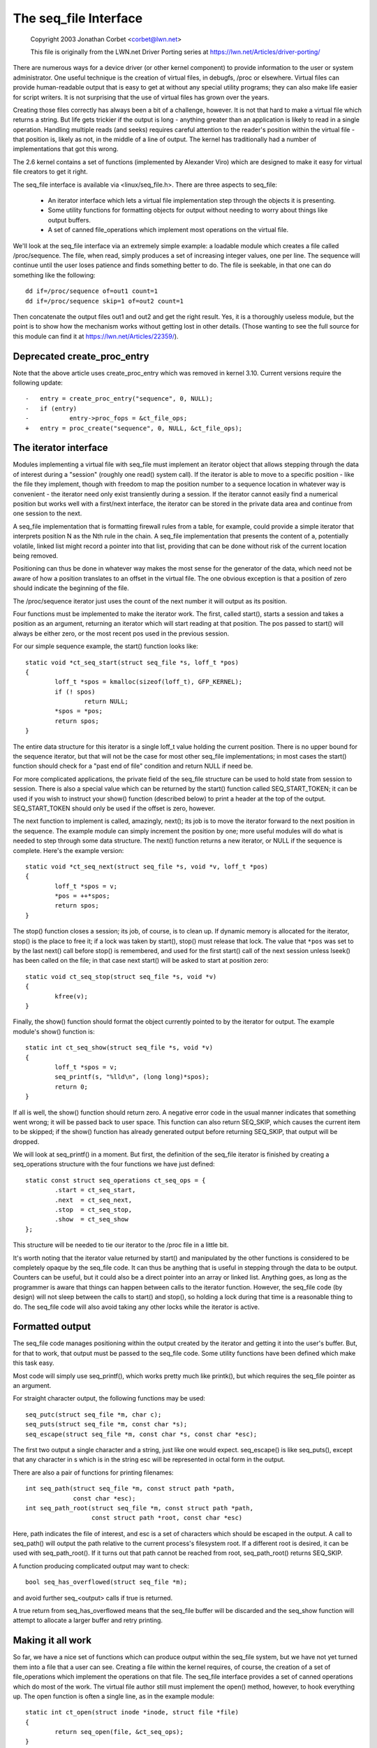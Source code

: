 .. SPDX-License-Identifier: GPL-2.0

======================
The seq_file Interface
======================

	Copyright 2003 Jonathan Corbet <corbet@lwn.net>

	This file is originally from the LWN.net Driver Porting series at
	https://lwn.net/Articles/driver-porting/


There are numerous ways for a device driver (or other kernel component) to
provide information to the user or system administrator.  One useful
technique is the creation of virtual files, in debugfs, /proc or elsewhere.
Virtual files can provide human-readable output that is easy to get at
without any special utility programs; they can also make life easier for
script writers. It is not surprising that the use of virtual files has
grown over the years.

Creating those files correctly has always been a bit of a challenge,
however. It is not that hard to make a virtual file which returns a
string. But life gets trickier if the output is long - anything greater
than an application is likely to read in a single operation.  Handling
multiple reads (and seeks) requires careful attention to the reader's
position within the virtual file - that position is, likely as not, in the
middle of a line of output. The kernel has traditionally had a number of
implementations that got this wrong.

The 2.6 kernel contains a set of functions (implemented by Alexander Viro)
which are designed to make it easy for virtual file creators to get it
right.

The seq_file interface is available via <linux/seq_file.h>. There are
three aspects to seq_file:

     * An iterator interface which lets a virtual file implementation
       step through the objects it is presenting.

     * Some utility functions for formatting objects for output without
       needing to worry about things like output buffers.

     * A set of canned file_operations which implement most operations on
       the virtual file.

We'll look at the seq_file interface via an extremely simple example: a
loadable module which creates a file called /proc/sequence. The file, when
read, simply produces a set of increasing integer values, one per line. The
sequence will continue until the user loses patience and finds something
better to do. The file is seekable, in that one can do something like the
following::

    dd if=/proc/sequence of=out1 count=1
    dd if=/proc/sequence skip=1 of=out2 count=1

Then concatenate the output files out1 and out2 and get the right
result. Yes, it is a thoroughly useless module, but the point is to show
how the mechanism works without getting lost in other details.  (Those
wanting to see the full source for this module can find it at
https://lwn.net/Articles/22359/).

Deprecated create_proc_entry
============================

Note that the above article uses create_proc_entry which was removed in
kernel 3.10. Current versions require the following update::

    -	entry = create_proc_entry("sequence", 0, NULL);
    -	if (entry)
    -		entry->proc_fops = &ct_file_ops;
    +	entry = proc_create("sequence", 0, NULL, &ct_file_ops);

The iterator interface
======================

Modules implementing a virtual file with seq_file must implement an
iterator object that allows stepping through the data of interest
during a "session" (roughly one read() system call).  If the iterator
is able to move to a specific position - like the file they implement,
though with freedom to map the position number to a sequence location
in whatever way is convenient - the iterator need only exist
transiently during a session.  If the iterator cannot easily find a
numerical position but works well with a first/next interface, the
iterator can be stored in the private data area and continue from one
session to the next.

A seq_file implementation that is formatting firewall rules from a
table, for example, could provide a simple iterator that interprets
position N as the Nth rule in the chain.  A seq_file implementation
that presents the content of a, potentially volatile, linked list
might record a pointer into that list, providing that can be done
without risk of the current location being removed.

Positioning can thus be done in whatever way makes the most sense for
the generator of the data, which need not be aware of how a position
translates to an offset in the virtual file. The one obvious exception
is that a position of zero should indicate the beginning of the file.

The /proc/sequence iterator just uses the count of the next number it
will output as its position.

Four functions must be implemented to make the iterator work. The
first, called start(), starts a session and takes a position as an
argument, returning an iterator which will start reading at that
position.  The pos passed to start() will always be either zero, or
the most recent pos used in the previous session.

For our simple sequence example,
the start() function looks like::

	static void *ct_seq_start(struct seq_file *s, loff_t *pos)
	{
	        loff_t *spos = kmalloc(sizeof(loff_t), GFP_KERNEL);
	        if (! spos)
	                return NULL;
	        *spos = *pos;
	        return spos;
	}

The entire data structure for this iterator is a single loff_t value
holding the current position. There is no upper bound for the sequence
iterator, but that will not be the case for most other seq_file
implementations; in most cases the start() function should check for a
"past end of file" condition and return NULL if need be.

For more complicated applications, the private field of the seq_file
structure can be used to hold state from session to session.  There is
also a special value which can be returned by the start() function
called SEQ_START_TOKEN; it can be used if you wish to instruct your
show() function (described below) to print a header at the top of the
output. SEQ_START_TOKEN should only be used if the offset is zero,
however.

The next function to implement is called, amazingly, next(); its job is to
move the iterator forward to the next position in the sequence.  The
example module can simply increment the position by one; more useful
modules will do what is needed to step through some data structure. The
next() function returns a new iterator, or NULL if the sequence is
complete. Here's the example version::

	static void *ct_seq_next(struct seq_file *s, void *v, loff_t *pos)
	{
	        loff_t *spos = v;
	        *pos = ++*spos;
	        return spos;
	}

The stop() function closes a session; its job, of course, is to clean
up. If dynamic memory is allocated for the iterator, stop() is the
place to free it; if a lock was taken by start(), stop() must release
that lock.  The value that ``*pos`` was set to by the last next() call
before stop() is remembered, and used for the first start() call of
the next session unless lseek() has been called on the file; in that
case next start() will be asked to start at position zero::

	static void ct_seq_stop(struct seq_file *s, void *v)
	{
	        kfree(v);
	}

Finally, the show() function should format the object currently pointed to
by the iterator for output.  The example module's show() function is::

	static int ct_seq_show(struct seq_file *s, void *v)
	{
	        loff_t *spos = v;
	        seq_printf(s, "%lld\n", (long long)*spos);
	        return 0;
	}

If all is well, the show() function should return zero.  A negative error
code in the usual manner indicates that something went wrong; it will be
passed back to user space.  This function can also return SEQ_SKIP, which
causes the current item to be skipped; if the show() function has already
generated output before returning SEQ_SKIP, that output will be dropped.

We will look at seq_printf() in a moment. But first, the definition of the
seq_file iterator is finished by creating a seq_operations structure with
the four functions we have just defined::

	static const struct seq_operations ct_seq_ops = {
	        .start = ct_seq_start,
	        .next  = ct_seq_next,
	        .stop  = ct_seq_stop,
	        .show  = ct_seq_show
	};

This structure will be needed to tie our iterator to the /proc file in
a little bit.

It's worth noting that the iterator value returned by start() and
manipulated by the other functions is considered to be completely opaque by
the seq_file code. It can thus be anything that is useful in stepping
through the data to be output. Counters can be useful, but it could also be
a direct pointer into an array or linked list. Anything goes, as long as
the programmer is aware that things can happen between calls to the
iterator function. However, the seq_file code (by design) will not sleep
between the calls to start() and stop(), so holding a lock during that time
is a reasonable thing to do. The seq_file code will also avoid taking any
other locks while the iterator is active.


Formatted output
================

The seq_file code manages positioning within the output created by the
iterator and getting it into the user's buffer. But, for that to work, that
output must be passed to the seq_file code. Some utility functions have
been defined which make this task easy.

Most code will simply use seq_printf(), which works pretty much like
printk(), but which requires the seq_file pointer as an argument.

For straight character output, the following functions may be used::

	seq_putc(struct seq_file *m, char c);
	seq_puts(struct seq_file *m, const char *s);
	seq_escape(struct seq_file *m, const char *s, const char *esc);

The first two output a single character and a string, just like one would
expect. seq_escape() is like seq_puts(), except that any character in s
which is in the string esc will be represented in octal form in the output.

There are also a pair of functions for printing filenames::

	int seq_path(struct seq_file *m, const struct path *path,
		     const char *esc);
	int seq_path_root(struct seq_file *m, const struct path *path,
			  const struct path *root, const char *esc)

Here, path indicates the file of interest, and esc is a set of characters
which should be escaped in the output.  A call to seq_path() will output
the path relative to the current process's filesystem root.  If a different
root is desired, it can be used with seq_path_root().  If it turns out that
path cannot be reached from root, seq_path_root() returns SEQ_SKIP.

A function producing complicated output may want to check::

	bool seq_has_overflowed(struct seq_file *m);

and avoid further seq_<output> calls if true is returned.

A true return from seq_has_overflowed means that the seq_file buffer will
be discarded and the seq_show function will attempt to allocate a larger
buffer and retry printing.


Making it all work
==================

So far, we have a nice set of functions which can produce output within the
seq_file system, but we have not yet turned them into a file that a user
can see. Creating a file within the kernel requires, of course, the
creation of a set of file_operations which implement the operations on that
file. The seq_file interface provides a set of canned operations which do
most of the work. The virtual file author still must implement the open()
method, however, to hook everything up. The open function is often a single
line, as in the example module::

	static int ct_open(struct inode *inode, struct file *file)
	{
		return seq_open(file, &ct_seq_ops);
	}

Here, the call to seq_open() takes the seq_operations structure we created
before, and gets set up to iterate through the virtual file.

On a successful open, seq_open() stores the struct seq_file pointer in
file->private_data. If you have an application where the same iterator can
be used for more than one file, you can store an arbitrary pointer in the
private field of the seq_file structure; that value can then be retrieved
by the iterator functions.

There is also a wrapper function to seq_open() called seq_open_private(). It
kmallocs a zero filled block of memory and stores a pointer to it in the
private field of the seq_file structure, returning 0 on success. The
block size is specified in a third parameter to the function, e.g.::

	static int ct_open(struct inode *inode, struct file *file)
	{
		return seq_open_private(file, &ct_seq_ops,
					sizeof(struct mystruct));
	}

There is also a variant function, __seq_open_private(), which is functionally
identical except that, if successful, it returns the pointer to the allocated
memory block, allowing further initialisation e.g.::

	static int ct_open(struct inode *inode, struct file *file)
	{
		struct mystruct *p =
			__seq_open_private(file, &ct_seq_ops, sizeof(*p));

		if (!p)
			return -ENOMEM;

		p->foo = bar; /* initialize my stuff */
			...
		p->baz = true;

		return 0;
	}

A corresponding close function, seq_release_private() is available which
frees the memory allocated in the corresponding open.

The other operations of interest - read(), llseek(), and release() - are
all implemented by the seq_file code itself. So a virtual file's
file_operations structure will look like::

	static const struct file_operations ct_file_ops = {
	        .owner   = THIS_MODULE,
	        .open    = ct_open,
	        .read    = seq_read,
	        .llseek  = seq_lseek,
	        .release = seq_release
	};

There is also a seq_release_private() which passes the contents of the
seq_file private field to kfree() before releasing the structure.

The final step is the creation of the /proc file itself. In the example
code, that is done in the initialization code in the usual way::

	static int ct_init(void)
	{
	        struct proc_dir_entry *entry;

	        proc_create("sequence", 0, NULL, &ct_file_ops);
	        return 0;
	}

	module_init(ct_init);

And that is pretty much it.


seq_list
========

If your file will be iterating through a linked list, you may find these
routines useful::

	struct list_head *seq_list_start(struct list_head *head,
	       		 		 loff_t pos);
	struct list_head *seq_list_start_head(struct list_head *head,
			 		      loff_t pos);
	struct list_head *seq_list_next(void *v, struct list_head *head,
					loff_t *ppos);

These helpers will interpret pos as a position within the list and iterate
accordingly.  Your start() and next() functions need only invoke the
``seq_list_*`` helpers with a pointer to the appropriate list_head structure.


The extra-simple version
========================

For extremely simple virtual files, there is an even easier interface.  A
module can define only the show() function, which should create all the
output that the virtual file will contain. The file's open() method then
calls::

	int single_open(struct file *file,
	                int (*show)(struct seq_file *m, void *p),
	                void *data);

When output time comes, the show() function will be called once. The data
value given to single_open() can be found in the private field of the
seq_file structure. When using single_open(), the programmer should use
single_release() instead of seq_release() in the file_operations structure
to avoid a memory leak.
